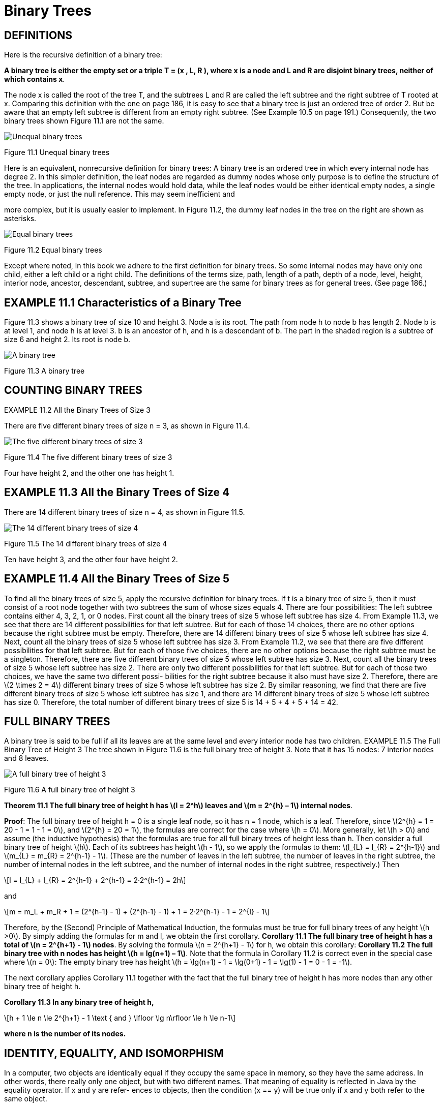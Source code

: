 :stem: latexmath

= Binary Trees

== DEFINITIONS

Here is the recursive definition of a binary tree:

====
**A binary tree is either the empty set or a triple T = (x , L, R ), where x is a node and L and R are disjoint binary trees, neither of which contains x**.
====

The node x is called the root of the tree T, and the subtrees L and R are called the left subtree and the right subtree of T rooted at x.
Comparing this definition with the one on page 186, it is easy to see that a binary tree is just an ordered tree of order 2. But be aware that an empty left subtree is different from an empty right subtree. (See Example 10.5 on page 191.) Consequently, the two binary trees shown Figure 11.1 are not the same.

image::./images/figure11_1.png[Unequal binary trees,align=center]
Figure 11.1 Unequal binary trees

Here is an equivalent, nonrecursive definition for binary trees:
A binary tree is an ordered tree in which every internal node has degree 2.
In this simpler definition, the leaf nodes are regarded as dummy nodes whose only purpose is to define the structure of the tree. In applications, the internal nodes would hold data, while the leaf nodes would be either identical empty nodes, a single empty node, or just the null reference. This may seem inefficient and

more complex, but it is usually easier to implement. In Figure 11.2, the dummy leaf nodes in the tree on the right are shown as asterisks.

image::./images/figure11_2.png[Equal binary trees,align=center]
Figure 11.2 Equal binary trees

Except where noted, in this book we adhere to the first definition for binary trees. So some internal nodes may have only one child, either a left child or a right child.
The definitions of the terms size, path, length of a path, depth of a node, level, height, interior node, ancestor, descendant, subtree, and supertree are the same for binary trees as for general trees. (See page 186.)

== EXAMPLE 11.1 Characteristics of a Binary Tree

Figure 11.3 shows a binary tree of size 10 and height 3. Node a is its root. The path from node h to node b has length 2. Node b is at level 1, and node h is at level 3. b is an ancestor of h, and h is a descendant of b. The part in the shaded region is a subtree of size 6 and height 2. Its root is node b.

image::./images/figure11_3.png[A binary tree,align=center]
Figure 11.3 A binary tree

== COUNTING BINARY TREES

EXAMPLE 11.2 All the Binary Trees of Size 3




There are five different binary trees of size n = 3, as shown in Figure 11.4.

image::./images/figure11_4.png[The five different binary trees of size 3,align=center]
Figure 11.4 The five different binary trees of size 3

Four have height 2, and the other one has height 1.

== EXAMPLE 11.3 All the Binary Trees of Size 4

There are 14 different binary trees of size n = 4, as shown in Figure 11.5.

image::./images/figure11_5.png[The 14 different binary trees of size 4,align=center]
Figure 11.5 The 14 different binary trees of size 4

Ten have height 3, and the other four have height 2.

== EXAMPLE 11.4 All the Binary Trees of Size 5

To find all the binary trees of size 5, apply the recursive definition for binary trees. If t is a binary tree of size 5, then it must consist of a root node together with two subtrees the sum of whose sizes equals 4. There are four possibilities: The left subtree contains either 4, 3, 2, 1, or 0 nodes.
First count all the binary trees of size 5 whose left subtree has size 4. From Example 11.3, we see that there are 14 different possibilities for that left subtree. But for each of those 14 choices, there are no other options because the right subtree must be empty. Therefore, there are 14 different binary trees of size 5 whose left subtree has size 4.
Next, count all the binary trees of size 5 whose left subtree has size 3. From Example 11.2, we see that there are five different possibilities for that left subtree. But for each of those five choices, there are no other options because the right subtree must be a singleton. Therefore, there are five different binary trees of size 5 whose left subtree has size 3.
Next, count all the binary trees of size 5 whose left subtree has size 2. There are only two different possibilities for that left subtree. But for each of those two choices, we have the same two different possi- bilities for the right subtree because it also must have size 2. Therefore, there are stem:[2 \times 2 = 4] different binary trees of size 5 whose left subtree has size 2.
By similar reasoning, we find that there are five different binary trees of size 5 whose left subtree has size 1, and there are 14 different binary trees of size 5 whose left subtree has size 0. Therefore, the total number of different binary trees of size 5 is 14 + 5 + 4 + 5 + 14 = 42.

== FULL BINARY TREES

A binary tree is said to be full if all its leaves are at the same level and every interior node has two children.
EXAMPLE 11.5 The Full Binary Tree of Height 3
The tree shown in Figure 11.6 is the full binary tree of height 3. Note that it has 15 nodes: 7 interior nodes and 8 leaves.

image::./images/figure11_6.png[A full binary tree of height 3,align=center]
Figure 11.6 A full binary tree of height 3

**Theorem 11.1 The full binary tree of height h has stem:[l = 2^h] leaves and stem:[m = 2^{h} – 1] internal nodes**.

**Proof**: The full binary tree of height h = 0 is a single leaf node, so it has n = 1 node, which is a leaf. Therefore, since stem:[2^{h} = 1 = 20 - 1 = 1 - 1 = 0], and stem:[2^{h} = 20 = 1], the formulas are correct for the case where stem:[h = 0]. More generally, let stem:[h > 0] and assume (the inductive hypothesis) that the formulas are true for all full binary trees of height less than h. Then consider a full binary tree of height stem:[h]. Each of its subtrees has height stem:[h - 1], so we apply the formulas to them: stem:[l_{L} = l_{R} = 2^{h-1}] and stem:[m_{L} = m_{R} = 2^{h-1} - 1]. (These are the number of leaves in the left subtree, the number of leaves in the right subtree, the number of internal nodes in the left subtree, and the number of internal nodes in the right subtree, respectively.) Then
[stem]
++++
l = l_{L} + l_{R} = 2^{h-1} + 2^{h-1} = 2·2^{h-1} = 2h
++++
and

[stem]
++++
m = m_L + m_R + 1 = (2^{h-1} - 1) + (2^{h-1} - 1) + 1 = 2·2^{h-1} - 1 = 2^{I} - 1
++++

Therefore, by the (Second) Principle of Mathematical Induction, the formulas must be true for full binary trees of any height stem:[h >0].
By simply adding the formulas for m and l, we obtain the first corollary.
**Corollary 11.1 The full binary tree of height h has a total of stem:[n = 2^{h+1} - 1] nodes**.
By solving the formula stem:[n = 2^{h+1} - 1] for h, we obtain this corollary:
**Corollary 11.2 The full binary tree with n nodes has height stem:[h = lg(n+1) – 1]**.
Note that the formula in Corollary 11.2 is correct even in the special case where stem:[n = 0]: The empty binary tree has height stem:[h = \lg(n+1) - 1 = \lg(0+1) - 1 = \lg(1) - 1 = 0 - 1 = -1].

The next corollary applies Corollary 11.1 together with the fact that the full binary tree of height h has more nodes than any other binary tree of height h.

**Corollary 11.3 In any binary tree of height h,**
[stem]
++++
h + 1 \le n \le 2^{h+1} - 1 \text { and } \lfloor \lg n\rfloor \le h \le n-1
++++
**where n is the number of its nodes.**

== IDENTITY, EQUALITY, AND ISOMORPHISM

In a computer, two objects are identically equal if they occupy the same space in memory, so they have the same address. In other words, there really only one object, but with two different names. That meaning of equality is reflected in Java by the equality operator. If x and y are refer- ences to objects, then the condition (x == y) will be true only if x and y both refer to the same object.

But the normal concept of equality in mathematics is that the two things have the same value. This distinction is handled in Java by the equals() method, defined in the Object class (see Chapter 4) and thus inherited by every class. As defined there, it has the same effect as the equals operator: x.equals(y) means x == y. But that equals() method is intended to be overridden in subclasses so that it will return true not only when the two objects are identically equal, but also when they are separate objects that are “the same” in whatever sense the class designer intends. For example, x.equals(y) could be defined to be true for distinct instances x and y of Point class if they have the same coordinates.

=== EXAMPLE 11.6 Testing Equality of Strings
[source,java]
----
1	public class TestStringEquality {
2	  static public void main(String[] args) {

3		String x = new String("ABCDE");
4		String y = new String("ABCDE");
5		System.out.println("x = " + x);
6		System.out.println("y = " + y);
7		System.out.println("(x == y) = " + (x == y));
8		System.out.println("x.equals(y) = " + x.equals(y));
9	  }
10	}
----

The output is:

[source, console]
----
x = ABCDE
y = ABCDE
(x == y) = false
x.equals(y) = true
----

Here, the two objects x and y (or, more precisely, the two objects that are referenced by the reference variables x and y) are different objects, occupying different memory locations, so they are not identically equal: (x == y) evaluates to false at line 7. But they do both have the same contents, so they are mathematically equal, and x.equals(y) evaluates to true at line 8.

The distinction between identical equality and mathematical equality exists in Java only for reference variables (i.e., only for objects). For all variables of primitive types, the equality opera- tor tests for mathematical equality.

Data structures have both content and structure. So it is possible for two data structures to have equal contents (i.e., have the same contents) but be organized differently. For example, two arrays could both contain the three numbers 22, 44, and 88, but in different orders.

=== EXAMPLE 11.7 Testing Equality of Arrays

[source,java]
----
1	public class TestArraysEquality {
2	  public static void main(String[] args) {
3	    int[] x = { 22, 44, 88 };
4	   int[] y = { 88, 44, 22 };
5	   ch02.ex02.DuplicatingArrays.print(x);
6	   ch02.ex02.DuplicatingArrays.print(y);
7	   System.out.println("Arrays.equals(x, y) = " + Arrays.equals(x,	y));
8	    Arrays.sort(x);
9	    Arrays.sort(y);
10	    ch02.ex02.DuplicatingArrays.print(x);
11	    ch02.ex02.DuplicatingArrays.print(y);
12      System.out.println("Arrays.equals(x, y) = " + Arrays.equals(x,	y));
13	  }
14	}
----

The output it:

[source,console]
----
{22, 44, 88}
	{88, 44, 22}
	Arrays.equals(x,	y)	=	false
	{22, 44, 88}
	{22, 44, 88}
	Arrays.equals(x,	y)	=	true
----

This shows that the java.util.Arrays.equal() method requires not only the same contents for arrays to be equal, but also in the same order, as would be expected.

Equality is a weaker relation than identity: Identical objects are always equal, but equal objects may not be identical; they could be distinct. Equality of data structures means the same structure and the same contents in the same order.

A weaker kind of reflexive relation is isomorphism. Two data structures are isomorphic if they have the same structure. This concept is used when the “data” part of the data structure is irrelevant.

Two arrays are isomorphic if they have the same length.

Two trees are isomorphic if one tree can be rearranged to match the other. More formally, T1 is isomorphic to T2 (sometimes written T1  T2) if there is a one-to-one mapping (an isomorphism) between them that preserves parent-child relationship between all nodes.

=== EXAMPLE 11.8 Isomorphic Trees

As unordered trees, Tree 1 and Tree 2 in Figure 11.7 are isomorphic, but not equal.

However, Tree 3 is not isomorphic to either of the other two trees because it has only three leaves; the other two trees each have four leaves:Tthat’s a different structure. That distinction leads fairly easily to a formal deduction that there is no isomorphism between Tree 1 and Tree 3.

As ordered trees, Tree 1 is not isomorphic to Tree 2 because their roots’ left-most subtrees have differ- ent sizes. The left-most subtree in Tree 1 has three nodes, while that of Tree 2 has only two nodes. That distinction also leads fairly easily to a formal deduction that no isomorphism between Tree 1 and Tree 2 can exist.

image::./images/figure11_7.png[Isomorphic and nonisomorphic trees, align=center]

Figure 11.7 Isomorphic and nonisomorphic trees

Binary trees are ordered trees. The order of the two children at each node is part of the struc- ture of the binary tree.
Binary trees are ordered trees. So any isomorphism between binary trees must preserve the order of each node’s children.

=== EXAMPLE 11.9 Nonisomorphic Binary Trees

image::./images/figure11_8.png[Nonisomorphic binary trees, align=center]
Figure 11.8 Nonisomorphic binary trees


In Figure 11.8, Binary Tree 1 is not isomorphic to Binary Tree 2, for the same reason that the ordered trees in Example 11.8 are not isomorphic: The subtrees don’t all match, as ordered trees. In Tree 1, the root’s right child has a left child; but in Tree 1, the root’s right child has no (nonempty) left child.

== COMPLETE BINARY TREES

A complete binary tree is either a full binary tree or one that is full except for a segment of missing leaves on the right side of the bottom level.

=== EXAMPLE 11.10 A Complete Binary Tree of Height 3


image::./images/figure11_9.png[Complete binary trees]
Figure 11.9 Complete binary trees

The tree shown in Figure 11.9 is complete. It is shown together with the full binary tree from which it was obtained by adding five leaves on the right at level 3.

**Theorem 11.2 In a complete binary tree of height h**,
[stem]
++++
h + 1 :: n :: 2^{h+1} - 1 \text { and } h = \lfloor lg n\rfloor
++++

where n is the number of its nodes.


=== EXAMPLE 11.11 More Complete Binary Trees

Figure 11.10 shows three more examples of complete binary trees.

image::./images/figure11_10.png[Complete binary trees]
Figure 11.10 Complete binary trees

Complete binary trees are important because they have a simple and natural implementation using ordinary arrays. The natural mapping is actually defined for any binary tree: Assign the number 1 to the root; for any node, if i is its number, then assign stem:[2_{i}] to its left child and stem:[2_{i+1}] to its right child (if they exist). This assigns a unique positive integer to each node. Then simply store the element at node i in a[i], where a[] is an array.
Complete binary trees are important because of the simple way in which they can be stored in an array. This is achieved by assigning index numbers to the tree nodes by level, as shown in Figure 11.11. The beauty in this natural mapping is the simple way that it allows the array indexes of the children and parent of a node to be computed.

image::./images/figure11_11.png[The natural mapping of a complete binary tree]
Figure 11.11 The natural mapping of a complete binary tree

**Algorithm 11.1 The Natural Mapping of a Complete Binary Tree into an Array**

To navigate about a complete binary tree stored by its natural mapping in an array:
1. The parent of the node stored at location i is stored at location i/2.
2. The left child of the node stored at location i is stored at location stem:[2_{i}].
3. The right child of the node stored at location i is stored at location stem:[2_{i + 1}].

For example, node e is stored at index i = 5 in the array; its parent node b is stored at index stem:[i/2 = 5/2 = 2], its left child node j is stored at location stem:[2i = 2·5 = 10], and its right child node k is stored at index stem:[2i + 1 = 2·5 + 1 = 11].

The use of the adjective “complete” should now be clear: The defining property for complete binary trees is precisely the condition that guarantees that the natural mapping will store the tree nodes “completely” in an array with no gaps.


=== EXAMPLE 11.12 An Incomplete Binary Tree

Figure 11.12 shows the incomplete binary tree from Example 11.1 on page 201. The natural mapping of its nodes into an array leaves some gaps, as shown in Figure 11.13.
Note: Some authors use the term “almost complete binary tree” for a complete binary tree and the term “complete binary tree” for a full binary tree.

image::./images/future11_12.png[A binary tree]
Figure 11.12 A binary tree



image::./images/future11_13.png[The natural mapping of an incomplete binary tree]
Figure 11.13 The natural mapping of an incomplete binary tree

== BINARY TREE TRAVERSAL ALGORITHMS

The three traversal algorithms that are used for general trees (see Chapter 10) apply to binary trees as well: the preorder traversal, the postorder traversal, and the level order traversal. In addition, binary trees support a fourth traversal algorithm: the inorder traversal. These four traversal algorithms are given next.

**Algorithm 11.2 The Level Order Traversal of a Binary Tree**

To traverse a nonempty binary tree:

1. Initialize a queue.
2. Enqueue the root.
3. Repeat steps 4–7 until the queue is empty.
4. Dequeue a node x from the queue.
5. Visit x.
6. Enqueue the left child of x if it exists.
7. Enqueue the right child of x if it exists.

=== EXAMPLE 11.13 The Level Order Traversal of a Binary Tree

Figure 11.14 on page 207 shows how the level order traversal looks on the full binary tree of height 3.

image::./images/figure11_14.png[The level order traversal of a binary tree]
Figure 11.14 The level order traversal of a binary tree


The nodes are visited in the order **A, B, C, D, E, F, G, H, I, J, K, L, M, N, O**.

**Algorithm 11.3 The Preorder Traversal of a Binary Tree**

To traverse a nonempty binary tree:
1. Visit the root.
2. If the left subtree is nonempty, do a preorder traversal on it.
3. If the right subtree is nonempty, do a preorder traversal on it.

=== EXAMPLE 11.14 The Preorder Traversal of a Binary Tree

Figure 11.15 on page 208 shows the preorder traversal on the full binary tree of height 3.


image::./images/figure11_15.png[The preorder traversal of a binary tree]
Figure 11.15 The preorder traversal of a binary tree

The nodes are visited in the order **A, B, D, H, I, E, J, K, C, F, L, M, G, N, O.**

Figure 11.16 shows how the preorder traversal of a binary tree can be obtained by circumnav- igating the tree, beginning at the root and visiting each node the first time it is encountered on the left:

image::./images/figure11_16.png[The preorder traversal of a binary tree,align=center]
Figure 11.16 The preorder traversal of a binary tree

**Algorithm 11.4 The Postorder Traversal of a Binary Tree**

To traverse a nonempty binary tree:

1. If the left subtree is nonempty, do a postorder traversal on it.
2. If the right subtree is nonempty, do a postorder traversal on it.
3. Visit the root.

=== EXAMPLE 11.15 The Postorder Traversal of a Binary Tree

Figure 11.17 shows the postorder traversal looks on the full binary tree of height 3.


image::./images/figure11_17.png[The postorder traversal of a binary tree,align=center]
Figure 11.17 The postorder traversal of a binary tree

The nodes are visited in the order H, I, D, J, K, E, B, L, M, F, N, O, G, C, A.

The preorder traversal visits the root first and the postorder traversal visits the root last. This suggests a third alternative for binary trees: Visit the root in between the traversals of the two subtrees. That is called the inorder traversal.

**Algorithm 11.5 The Inorder Traversal of a Binary Tree**

To traverse a nonempty binary tree:

1. If the left subtree is nonempty, do a preorder traversal on it.
2. Visit the root.
3. If the right subtree is nonempty, do a preorder traversal on it.

=== EXAMPLE 11.16 The Inorder Traversal of a Binary Tree

Figure 11.18 shows how the inorder traversal looks on the full binary tree of height 3.

image::./images/figure11_18.png[The inorder traversal of a binary tree]
Figure 11.18 The inorder traversal of a binary tree

The nodes are visited in the order H, D, I, B, J, E, K, A, L, F, M, C, N, G, O.

== EXPRESSION TREES

An arithmetic expression such as stem:[(5 - x)*y + 6/(x + z)] is a combination of arithmetic operators stem:[(+, -, *, /, etc.)], operands stem:[(5, x, y, 6, z, etc.)], and parentheses to override the precedence of operations. Each expression can be represented by a unique binary tree whose structure is determined by the precedence of operations in the expression. Such a tree is called an expression tree.


=== EXAMPLE 11.17 An Expression Tree

Figure 11.19 shows the expression tree for the expression (5 — x)*y + 6/(x + z).
Here is a recursive algorithm for building an expression tree:

image::./images/figure11_19.png[An expression tree,align=center]
Figure 11.19 An expression tree

**Algorithm 11.6 Build an Expression Tree**

The expression tree for a given expression can be built recursively from the following rules:

1. The expression tree for a single operand is a single root node that contains it.
2. If E1 and E2 are expressions represented by expression trees T1 and T2 , and if op is an operator, then the expression tree for the expression E1 op E2 is the tree with root node containing op and subtrees T1 and T2 .

An expression has three representations, depending upon which traversal algorithm is used to traverse its tree. The preorder traversal produces the prefix representation, the inorder traversal produces the infix representation, and the postorder traversal produces the postfix representation of the expression. The postfix representation is also called reverse Polish notation or RPN. These are outlined on page 109.

=== EXAMPLE 11.18 The Three Representations of an Expression

The three representations for the expression in Example 11.17 are:

[cols="1,4", frame=none,grid=node]
|===
| Prefix:	|+*-5xy/6+xz
| Infix:	|5-x*y+6/x+z
| Postfix (RPN):  |5x-y*6xz+/+
|===

Ordinary function syntax uses the prefix representation. The expression in Example 11.17 could be evaluated as

sum(product(difference(5, x), y), quotient(6, sum(x, z)))

Some scientific calculators use RPN, requiring both operands to be entered before the operator.

The next algorithm can be applied to a postfix expression to obtain its value.

***Algorithm 11.7 Evaluating an Expression from Its Postfix Representation**

To evaluate an expression represented in postfix, scan the representation from left to right:

1. Create a stack for operands.
2. Repeat steps 3–9 until the end of representation is reached.
3. Read the next token t from the representation.
4. If it is an operand, push its value onto the stack.
5. Otherwise, do steps 6–9:
6. Pop a from the stack.
7. Pop b from the stack.
8. Evaluate c = a t b.
9. Push c onto the stack.
10. Return the top element on the stack.

=== EXAMPLE 11.19 Evaluating an Expression from Its Postfix Representation

Figure 11.20 shows the evaluation of the expression in Example 11.18 using 2 for x, 3 for y, and 1 for z:


image::./images/figure11_20.png[Evaluating a postfix expression]
Figure 11.20 Evaluating a postfix expression


== A BinaryTree CLASS

Here is a class for binary trees that directly implements the recursive definition. (See page 200.) By extending the AbstractCollection class, it remains consistent with the Java Collections Framework. (See Chapter 4.)


=== EXAMPLE 11.20 A BinaryTree Class

[source,java]
----
1	public class BinaryTree<E> extends AbstractCollection {
2	  protected E root;
3	  protected BinaryTree<E> left, right, parent;
4	  protected int size;
5
6	  public BinaryTree() {
7	  }
8
9	  public BinaryTree(E root) {
10	    this.root = root;
11	    size = 1;
12	  }
13
14	  public BinaryTree(E root, BinaryTree<E> left, BinaryTree<E> right) {
15	    this(root);
16	    if (left != null) {
17	      this.left = left;
18	      left.parent = this;
19	      size += left.size();
20	    }
21	    if (right != null) {
22	      this.right = right;
23	      right.parent = this;
24	      size += right.size();
25	    }
26	  }
27
28	  public boolean equals(Object object) {
29	    if (object == this) {
30	      return true;
31	    } else if (!(object instanceof BinaryTree)) {
32	      return false;
33	    }
34	    BinaryTree that = (BinaryTree)object;
35	    return that.root.equals(this.root)
36	          && that.left.equals(this.left)
37	          && that.right.equals(this.right)
38	          && that.parent.equals(this.parent)
39	         && that.size == this.size;
40	  }
41
42	  public int hashCode() {
43	    return root.hashCode() + left.hashCode() + right.hashCode() + size;
44	  }
45
46	  public int size() {
47	    return size;
48	  }
49
50	  public Iterator iterator() {
51	    return new java.util.Iterator() { // anonymous inner class
52	      private boolean rootDone;
53	      private Iterator lIt, rIt; // child iterators
54	      public boolean hasNext() {
55	        return !rootDone || lIt != null && lIt.hasNext()
56	            || rIt != null && rIt.hasNext();
57	      }
58	      public Object next() {
59	        if (rootDone) {
60	          if (lIt != null && lIt.hasNext()) {
61	            return lIt.next();
62  	        }
63	          if (rIt != null && rIt.hasNext()) {
64	            return rIt.next();
65	          }
66	          return null;
67	        }
68	        if (left != null) {
69	          lIt = left.iterator();
70	        }
71	        if (right != null) {
72	          rIt = right.iterator();
73	        }
74	        rootDone = true;
75	        return root;
76	      }
77	      public void remove() {
78	        throw new UnsupportedOperationException();
79	      }
80	    };
81	  }
82	}
----

The java.util.AbstractCollection class requires the four methods that are defined here: equals(), hashCode(), iterator(), and size().footnote:[Actually, the equals() and hashCode() methods are defined in the Object class and do not have to be overridden.]

The iterator() method overrides the empty version that is defined in the AbstractCollection class. Its job is to build an iterator object that can traverse its BinaryTree object. To do that, it creates its own anonymous inner Iterator class using the Java return new construct at line 47. The body of this anonymous class is defined between the braces that immediately follow the invocation of the constructor Iterator(). Note that this block must be followed by a semicolon because it is actually the end of the return statement. The complete construct looks like a method definition, but it is not. It really is a complete class definition embedded within a return statement.

To return an Iterator object, this anonymous class must implement the Iterator interface. (See page 77.) This requires definitions for the three methods

[source,java]
----
public boolean hasNext()	...
public Object next()	...
public void remove()	...
----

This implementation is recursive. The hasNext() method invokes the hasNext() methods of iterators on the two subtrees, and the next() method invokes the next() methods of those two iterators, named lIt and rIt. The other local variable is a flag named rootDone that keeps track of whether the root object has been visited yet by the iterator.

The hasNext() method returns true unless all three parts of the tree have been visited: the root, the left subtree, and the right subtree. It does that by using the lIt and rIt iterators recursively.

The next() method also uses the lIt and rIt iterators recursively. If the root has already been visited, then the iterator visits the next node in the left subtree if there are any, and otherwise visits the next node in the right subtree if there are any. If the root has not yet been visited, then this must be the first call to the iterator on that particular subtree, so it initializes the lIt and rIt iterators, sets the rootDone flag, and returns the root.

The remove() method is not implemented because there is no simple way to remove an internal node from a binary tree.

=== EXAMPLE 11.21 Testing the BinaryTree Class

[source,java]
----
1	public class TestBinaryTree {
2	  static public void main(String[] args) {
3	    BinaryTree<String> e = new BinaryTree<String>("E");
4	    BinaryTree<String> g = new BinaryTree<String>("G");
5	    BinaryTree<String> h = new BinaryTree<String>("H");
6	    BinaryTree<String> i = new BinaryTree<String>("I");
7	    BinaryTree<String> d = new BinaryTree<String>("D", null, g);
8	    BinaryTree<String> f = new BinaryTree<String>("F", h, i);
9	    BinaryTree<String> b = new BinaryTree<String>("B", d, e);
10	    BinaryTree<String> c = new BinaryTree<String>("C", f, null);
11	    BinaryTree<String> tree = new BinaryTree<String>("A", b, c);
12	    System.out.printf("tree: %s", tree);
13	  }
14	}
----

The output is:

[source,console]
----
tree: [A, B, D, G, E, C, F, H, I]
----

The program creates the binary tree shown in Figure 11.21 and then indirectly invokes its toString() method that it inherits from the AbstractCollections class.

Figure 11.21 shows two views of the same tree. The larger view shows all the details, representing each object reference with an arrow.

image::./images/figure11_21.png[The binary tree constructed in Example 11.21,align=center]
Figure 11.21 The binary tree constructed in Example 11.21

By extending the AbstractCollection class, the BinaryTree class automatically inherits these methods that are defined by using the iterator() and size() methods:

[srouce,java]
----
public boolean  isEmpty()
public boolean contains(Object object) public Object[] toArray()
public Object[] toArray(Object[] objects) public String	toString()
public boolean  add(Object object)
public boolean addAll(Collection collection) public void	clear()
public boolean containsAll(Collection collection) public boolean remove(Object object)
public boolean removeAll(Collection collection) public boolean  retainAll(Collection collection)
----

However, the mutating methods will throw an UnsupportedOperationException because they  invoke  other  methods  that  are  not  implemented,  namely  the  add() and  the Iterator.remove() methods.

=== EXAMPLE 11.22 Testing the contains() Method on a Binary Tree

This example builds the same tree as the one in Example 11.21 and then tests the contains() method on it and its subtrees:

[source,java]
----
1	public class TestContains {
2	  static public void main(String[] args) {
3	    BinaryTree<String> e = new BinaryTree<String>("E");
4	    BinaryTree<String> g = new BinaryTree<String>("G");
5	    BinaryTree<String> h = new BinaryTree<String>("H");
6	    BinaryTree<String> i = new BinaryTree<String>("I");
7	    BinaryTree<String> d = new BinaryTree<String>("D", null, g);
8	    BinaryTree<String> f = new BinaryTree<String>("F", h, i);
9	    BinaryTree<String> b = new BinaryTree<String>("B", d, e);
10	    BinaryTree<String> c = new BinaryTree<String>("C", f, null);
11	    BinaryTree<String> a = new BinaryTree<String>("A", b, c);
12	    System.out.printf("a: %s%n", a);
13	    System.out.println("a.contains(\"H\") = " + a.contains("H"));
14	    System.out.printf("b: %s%n", b);
15	    System.out.println("b.contains(\"H\") = " + b.contains("H"));
16	    System.out.printf("c: %s%n", c);
17	    System.out.println("c.contains(\"H\") = " + c.contains("H"));
18	  }
19	}
----

The output is:

[source,console]
----
a: [A, B, D, G, E, C, F, H, I]
a.contains("H") = true b: [B, D, G, E]
b.contains("H") = false c: [C, F, H, I]
c.contains("H") = true
----

The subtrees b and c are shown in Figure 11.22. The tree a contains the element H. The subtree b does not contain the element H. The subtree c does contain the element H.

image::./images/figure11_22.png[]
Figure 11.22



== IMPLEMENTATIONS OF THE TRAVERSAL ALGORITHMS

The iterator that is returned by the iterator() method follows the preorder traversal algorithm (Algorithm 11.3 on page 208) to traverse the binary tree. The following modification of the BinaryTree class implements all four of the binary tree traversal algorithms.

=== EXAMPLE 11.23 Implementing the Four Traversal Algorithms

[source,java]
----
1	public class BinaryTree<E> extends AbstractCollection {
2	  // insert lines 2-49 from Example 11.20 on page 212
50	  public Iterator iterator() {
51	    return new PreOrder();
52	  }
53
54	  abstract public class BinaryTreeIterator implements Iterator	{
55	    protected boolean rootDone;
56	    protected Iterator lIt, rIt; // child iterators
57	    public boolean hasNext() {
58	      return !rootDone || lIt != null && lIt.hasNext()
59	            || rIt != null && rIt.hasNext();
60	    }
61	    abstract public Object next();
62	    public void remove() {
63	      throw new UnsupportedOperationException();
64	    }
65	  }
66
67	  public class PreOrder extends BinaryTreeIterator {
68	    public PreOrder() {
69	      if (left != null) {
70	        lIt = left.new PreOrder();
71	      }
72	      if (right != null) {
73	        rIt = right.new PreOrder();
74	      }
75	    }
76	    public Object next() {
77	      if (!rootDone) {
78	        rootDone = true;
79	        return root;
80	      }
81	      if (lIt != null && lIt.hasNext()) {
82	        return lIt.next();
83	      }
84	      if (rIt != null && rIt.hasNext()) {
85	        return rIt.next();
86	      }
87	      return null;
88	    }
89	  }
90
91	  public class InOrder extends BinaryTreeIterator {
92	    public InOrder() {
93	      if (left != null) {
94	        lIt = left.new InOrder();
95	      }
96	      if (right != null) {
97	        rIt = right.new InOrder();
98	      }
99	    }
100	    public Object next() {
101	      if (lIt != null && lIt.hasNext()) {
102	        return lIt.next();
103	      }
104	      if (!rootDone) {
105	        rootDone = true;
106	        return root;
107	      }
108	      if (rIt != null && rIt.hasNext()) {
109	        return rIt.next();
110	      }
111	      return null;
112	    }
113	  }
114
115	  public class PostOrder extends BinaryTreeIterator	{
116	    public PostOrder() {
117	      if (left != null) {
118	        lIt = left.new PostOrder();
119	      }
120	      if (right != null) {
121	        rIt = right.new PostOrder();
122	      }
123	    }
124	    public Object next() {
125	      if (lIt != null && lIt.hasNext()) {
126	        return lIt.next();
127	      }
128	      if (rIt != null && rIt.hasNext()) {
129	        return rIt.next();
130	      }
131	      if (!rootDone) {
132	        rootDone = true;
133	        return root;
134	      }
135		  return null;
136	    }
137	  }
138
139	  public class LevelOrder extends BinaryTreeIterator {
140	    Queue<BinaryTree<E>> queue = new ArrayDeque<BinaryTree<E>>();
141	    public boolean hasNext() {
142	      return (!rootDone || !queue.isEmpty());
143	    }
144	    public Object next() {
145	      if (!rootDone) {
146	        if (left != null) {
147	          queue.add(left);
148	        }
149	        if (right != null) {
150	          queue.add(right);
151	        }
152	        rootDone = true;
153	        return root;
154	      }
155	      if (!queue.isEmpty()) {
156	        BinaryTree<E> tree = queue.remove();
157	        if (tree.left != null) {
158	          queue.add(tree.left);
159	        }
160	        if (tree.right != null) {
161	          queue.add(tree.right);
162	        }
163	        return tree.root;
164	      }
165	      return null;
166	    }
167	  }
168	}
----

At line 64 we define an abstract inner class named BinaryTreeIterator. This serves as a base class for all four of the concrete iterator classes. It declares the same three fields (rootDone, rIt, and lIt) as the anonymous iterator class defined previously.

The hasNext() and remove() methods are implemented (at lines 57 and 62) the same way the abstract Iterator class was done in the anonymous iterator class. But the next() method is declared abstract because each of the four traversal algorithms has a different implementation of it.

The PreOrder class defines the lIt and rIt iterators to be PreOrder iterators in its constructor to ensure that the recursive traversal follows the preorder traversal algorithm. That algorithm (Algorithm 11.3 on page 208) says to visit the root first, and then apply the same algorithm recursively to the left subtree and then to the right subtree. The three if statements do that at lies 77–86. The only differences between the PreOrder, InOrder, and PostOrder classes are their definitions of the recursive rIt and lIt iterators in the constructors and the order of those three if statements in the next() methods. For the InOrder class, the order visits the root between the two recursive traversals. For the PostOrder class, the order visits the root after the two recursive traversals. (“Pre” means before, “in” means between, and “post” means after.)

The LevelOrder traversal class is significantly different from the other three. Instead of being recur- sive, it uses a queue. (See Algorithm 11.5 on page 209.)

=== EXAMPLE 11.24 Testing the Traversal Algorithms

[source,java]
----
1	public class TestIterators {
2	  public static void main(String[] args) {
3	    BinaryTree<String> e = new BinaryTree<String>("E");
4	    BinaryTree<String> g = new BinaryTree<String>("G");
5	    BinaryTree<String> h = new BinaryTree<String>("H");
6	    BinaryTree<String> i = new BinaryTree<String>("I");
7	    BinaryTree<String> d = new BinaryTree<String>("D",null,g);
8	    BinaryTree<String> f = new BinaryTree<String>("F",h,i);
9	    BinaryTree<String> b = new BinaryTree<String>("B",d,e);
10	    BinaryTree<String> c = new BinaryTree<String>("C",f,null);
11	    BinaryTree<String> tree = new BinaryTree<String>("A",b,c);
12	    System.out.println("tree = " + tree);
13	    java.util.Iterator it;
14	    System.out.print("PreOrder Traversal:	");
15	    for (it = tree.new PreOrder(); it.hasNext(); ) {
16	      System.out.print(it.next() + " ");
17	    }
18	    System.out.print("\nInOrder Traversal:	");
19	    for (it = tree.new InOrder(); it.hasNext(); ) {
20	      System.out.print(it.next() + " ");
21	    }
22	    System.out.print("\nPostOrder Traversal: ");
23	    for (it = tree.new PostOrder(); it.hasNext(); ) {
24	      System.out.print(it.next() + " ");
25	    }
26	    System.out.print("\nLevelOrder Traversal: ");
27	    for (it = tree.new LevelOrder(); it.hasNext(); ) {
28	      System.out.print(it.next() + " ");
29	    }
30	    System.out.println();
31	  }
32	}
----

The output is:

[source,console]
----
tree = [A, B, D, G, E, C, F, H, I]
PreOrder Traversal: A B D G E C F H I
InOrder Traversal:  D G B E A H F I C
PostOrder Traversal: G D E B H I F C A
LevelOrder Traversal: A B C D E F G H I
----

Each of the four iterators traverses the tree according to the algorithm that it implements.

== FORESTS

====
A forest is a sequence of disjoint ordered trees.
====

=== EXAMPLE 11.25 A Forest

Figure 11.23 shows a forest that consists of three trees.

image::./images/figure11_23.png[A forest]
Figure 11.23 A forest

The following algorithm shows how a forest can be represented by a single binary tree.

**Algorithm 11.8 The Natural Mapping of a Forest into a Binary Tree**

1. Map the root of the first tree into the root of the binary tree.
2. If node X maps into X' and node Y is the first child of X, then map Y into the left child of X'.
3. If node X maps into X' and node Z is the sibling of X, then map Z into the right child of X'. The roots of the trees themselves are considered siblings.

=== EXAMPLE 11.26 Mapping a Forest into a Binary Tree

Figure 11.24 is the mapping of the forest shown in Example 11.25. For example, in the original forest, C
has oldest child F and next sibling D. In the corresponding binary tree, C has left child F and right child D.

image::./images/figure11_24.png[The natural mapping of a forest into a binary tree]
Figure 11.24 The natural mapping of a forest into a binary tree

== Review Questions

1. How many leaf nodes does the full binary tree of height h = 3 have?
2. How many internal nodes does the full binary tree of height h = 3 have?
3. How many nodes does the full binary tree of height h = 3 have?
4. How many leaf nodes does a full binary tree of height h = 9 have?
5. How many internal nodes does a full binary tree of height h = 9 have?
6. How many nodes does a full binary tree of height h = 9 have?
7. What is the range of possible heights of a binary tree with n = 100 nodes?
8. Why is there no inorder traversal for general trees?
9. True or false:
a. If all of its leaves are at the same level, then the binary tree is full.
b. If the binary tree has n nodes and height h, then stem:[h \ge \lfloor lg n \rfloor].
c. A binary tree cannot have more than stem:[2^{d}] nodes at depth d.
d. If every proper subtree of a binary tree is full, then the tree itself must also be full.

== Problems

1. For each of the binary trees in Figure 11.25 on page 221, draw the equivalent version that sat- isfies the second definition, namely that every internal node has two children.
2. Give the order of visitation of the binary tree shown in Figure 11.26 using the specified tra- versal algorithm:
a. the level order traversal
b. the preorder traversal
c. the inorder traversal
d. the postorder traversal
+
image::./images/figure11_25.png[Binary trees]
Figure 11.25 Binary trees
+
image::./images/figure11_26.png[A binary tree]
Figure 11.26 A binary tree
+
image::./images/figure11_27.png[A binary tree]
Figure 11.27 A binary tree
3. Give the order of visitation of the binary tree of size 10 shown in Example 11.1 on page 201 using:
a. the level order traversal
b. the preorder traversal
c. the inorder traversal
d. the postorder traversal
4. Give the order of visitation of the binary tree shown in Figure 11.27 using:
a. the level order traversal
b. the preorder traversal
c. the inorder traversal
d. the postorder traversal
5. Show the array that is obtained by using the natural mapping to store the binary tree shown in Problem 11.1.
6. Show the array that is obtained by using the natural mapping to store the binary tree shown in Example 11.1 on page 201.
7. Show the array that is obtained by using the natural mapping to store the binary tree shown in Problem 11.4.
8. If the nodes of a binary tree are numbered according to their natural mapping, and the visit operation prints the node’s number, which traversal algorithm will print the numbers in order?
9. Draw the expression tree for a*(b + c)*(d*e + f).
10. Write the prefix and the postfix representations for the expression in Problem 11.8.
11. Draw the expression tree for each of the prefix expressions given in Problem 5.2 on page 111.
12. Draw the expression tree for each of the infix expressions given in Problem 5.4 on page 111.
13. Draw the expression tree for each of the postfix expressions given in Problem 5.6 on page 111.
14. Draw the expression tree for the expression a*(b + c)*(d*e + f).
15. What are the bounds on the number n of nodes in a binary tree of height 4?
16. What are the bounds on the height h of a binary tree with 7 nodes?
17. What form does the highest binary tree have for a given number of nodes?
18. What form does the lowest binary tree (i.e., the least height) have for a given number of nodes?
19. Verify the recursive definition of binary trees (page 200) for the binary tree shown in Figure 11.28.
20. Draw all 42 binary trees of size n = 5.
21. How many different binary trees of size n = 6 are there?
22. Derive a recurrence relation for the number f(n) of binary trees of size n.
+
image::./images/figure11_28.png[A binary tree]
Figure 11.28 A binary tree
23. Show that, for all n  8, the function f(n) derived in Problem 11.22 produces the same sequence as the following explicit formula
+
[stem]
++++
f(n) = {{\begin{pmatrix}2n\\n\end{pmatrix}} \over {n+1}} = {{(2n)!} \over {n!(n+1)!}}{{(2n)(2n-1)(2n-2) \cdots (2n+3)(2n+2)} \over {(n)(n-1)(n-2)(n-3) \cdots (2)(1)}}
++++
For example,
+
[stem]
++++
f(4) = {{\begin{pmatrix}8\\4\end{pmatrix}} \over {5}} = {{(8)!} \over {4!5!}}{{(8)(7)(6)} \over {(4)(3)(2)(1)}} = {(8)(7)} \over {4} = 14
++++
24. Prove Corollary 11.3 on page 203.
25. Prove Theorem 11.2 on page 205.
26. Draw the forest that is represented by the binary tree shown in Figure 11.29.
27.	Derive an explicit formula for the number f(h) of complete binary trees of height h.
28. Derive an explicit formula for the number f(h) of full binary trees of height h.
29. Implement the each of the following methods for the
BinaryTree class:
a. public int leaves();
// returns the number of leaves in this tree
b. public int height();
// returns the height of this tree
c. public int level(Object object);
// returns -1 if the given object is not in this tree;
// otherwise, returns its level in this tree;
d.	public void reflect();
// swaps the children of each node in this tree
e.	public void defoliate();
// removes all the leaves from this tree
+
image::./images/figure11_29.png[A binary tree]
Figure 11.29 A binary tree

== Answers to Review Questions

1. The full binary tree of height 3 has l = 23 = 8 leaves.
2. The full binary tree of height 3 has m = 23 – 1 = 7 internal nodes.
3. The full binary tree of height 3 has n = 23+1 – 1 = 24– 1 = 16 – 1 = 15 nodes.
4. The full binary tree of height 9 has l = 29 = 512 leaves.
5. The full binary tree of height 9 has m = 29 – 1 = 512 – 1 = 511 internal nodes.
6. The full binary tree of height 9 has n = 29+1 – 1 = 210 – 1 = 1024 – 1 = 1023 nodes.
7. By Corollary 11.3, in any binary tree: stem:[\lfloor \lg n \rfloor \le h \le n-1]. Thus in a binary tree with 100 nodes stem:[\lfloor \lg 100 \rfloor \ge h \ge 100-1 = 99]. Since stem:[\lfloor \lg 100 \rfloor = \lfloor ( \log 100)/( \log 2 )\rfloor = \lfloor 6.6 \rfloor = 6], it follows that the height must be between 6 and 99, inclusive: stem:[6 \le h \le 99].
8. The inorder traversal algorithm for binary trees recursively visits the root in between traversing the left and right subtrees. This presumes the existence of exactly two (possibly empty) subtrees at every (nonempty) node. In general trees, a node may have any number of subtrees, so there is no simple algorithmic way to generalize the inorder traversal.
9. *
a. True
b. True
c. True
d. False

== Solutions to Problems

1. The equivalent trees are shown in Figure 11.30.
+
image::./images/figure11_30.png[Binary trees]
Figure 11.30 Binary trees
2. The order of visitation in the binary tree traversal:
a. Level order: A, B, C, D, E, F, G, H, I, J, K
b. Preorder: A, B, D, E, H, I, C, F, J, G, K
c. Inorder: D, B, H, E, I, A, F, J, C, G, K
d. Postorder: D, H, I, E, B, J, F, K, G, C, A
3. The order of visitation in the binary tree traversal:
a. Level order traversal: A, B, C, D, E, F, H, I, J, M
b. Preorder traversal: A, B, D, H, I, E, J, C, F, M
c. Inorder traversal: H, D, I, B, J, E, A, F, M, C
d. Postorder traversal: H, I, D, J, E, B, M, F, C, A
4. The order of visitation in the binary tree traversal:
a. Level order traversal: A, B, C, D, E, F, G, H, J, K, L, M, N, O
b. Preorder traversal: A, B, D, G, M, H, C, E, J, N, F, K, O, L
c. Inorder traversal: G, M, D, H, B, A, N, J, E, C, K, O, F, L
d. Postorder traversal: M, G, H, D, B, N, J, E, O, K, L, F, C, A
5. The natural mapping of the specified binary tree is shown in Figure 11.31.
+
image::./images/figure11_31.png[An array]
Figure 11.31 An array
6. The natural mapping of the specified binary tree is shown in Figure 11.32.
+
image::./images/figure11_32.png[An array]
Figure 11.32 An array
7. The natural mapping of the specified binary tree is shown in Figure 11.33.
+
image::./images/figure11_33.png[An array]
Figure 11.33 An array
8. The level order traversal will print the numbers from the natural mapping in order.
9. The expression tree for a*(b + c)*(d*e + f) is shown in Figure 11.34.
+
image::./images/figure11_34.png[A binary tree]
Figure 11.34 A binary tree
10. The prefix expression is \*a*+bc+\*def. The postfix expression is *abc+de*f+**.
11. Figure 11.35 shows the expression tree for each of the prefix expressions given in Problem 5.2 on page 111.
+
image::./images/figure11_35.png[Prefix expression trees]
Figure 11.35 Prefix expression trees
12. Figure 11.36 shows the expression tree for each of the infix expressions given in Problem 5.4 on page 111.
+
image::./images/figure11_36.png[Infix expression trees]
Figure 11.36 Infix expression trees
13. Figure 11.37 shows the expression tree for each of the postfix expressions given in Problem 5.6 on page 111.
+
image::./iumages/figure11_37.png[Postfix expression trees]
Figure 11.37 Postfix expression trees
14.	Figure 11.38 shows the expression tree for a\*(b + c)*(d*e + f) is:
+
image::./images/figure11_38.png[An expression tree]
Figure 11.38 An expression tree
15.	In a binary tree of height stem:[h = 4, 5 \le n \le 31].
16.	In a binary tree with n = 7 nodes, stem:[2 \le h \le 6].
17.	For a given number of nodes, the highest binary tree is a linear sequence.
18.	For a given number of nodes, the lowest binary tree is a complete binary tree.
19.	To verify the recursive definition for the given tree, we first note that the leaves C, E, and F are binary trees because every singleton satisfies the recursive definition for binary trees because its left and right subtrees are both empty (and therefore binary trees). Next, it follows that the subtree rooted at B is a binary tree because it is a triplet stem:[(X,L,R)] where stem:[X = B, L = \phi], and R = C. Similarly, it follows that the subtree rooted at D is a binary tree because it is a triplet stem:[(X,L,R)] where stem:[X = D], stem:[L = E], and stem:[R = F]. Finally, it follows that the entire tree satisfies the recursive definition because it is a triplet stem:[(X,L,R)] where stem:[X = A], stem:[L] is the binary tree rooted at stem:[B], and stem:[L] is the binary tree rooted at stem:[D].
20.	Figure 11.39 on page 227 shows all 42 different binary trees of size stem:[n = 5].
21.	There are 132 different binary trees of size 6: stem:[1 \cdot 42 + 1 \cdot 14 + 2 \cdot 5 + 5 \cdot 2 + 14 \cdot 1 + 42 \cdot 1 = 132].
22.	A nonempty binary tree consists of a root X, a left subtree L, and a right subtree R. Let n be the size of the binary tree, let stem:[n_{L} = |L| = \text { the size of } L], and stem:[n_{R} = |R| = \text { the size of } R]. Then stem:[n = 1 + n_{L} + n_{R}] . So there are only n different possible values for the pair stem:[(n_{L} , n_{R} ): (0, n-1), (1, n-2), ..., (n-1,0)]. For example, if stem:[n = 6] (as in Problem 11.21), the only possibilities are (0,5), (1,4), (2,3), (3,2), (4,1), or (5,0). In the
(0, n–1) case, L is empty and stem:[|R| = n-1]; there are stem:[f(0) \cdot f(n-1)] different binary trees in that case. In the (1, n-2) case, L is a singleton and stem:[|R| = n-2]; there are stem:[f(1) \cdot f(n-2)] different binary trees in that case. The same principle applies to each case. Therefore the total number of different binary trees of size n is stem:[f(n) = 1 \cdot f(n-1) + 1 \cdot f(n-2) + 2 \cdot f(n-3) + 5 \cdot f(n-4) + 14 \cdot f(n-5) + \cdots  + f(i-1) \cdot f(n-i) + \cdots + f(n-1) \cdot 1] In closed form, the formula is
+
[stem]
++++
f(n) = \sum_{i=1}^{n}{f(i-1) \cdot f(n-i)}
++++
+
image::./images/figure11_39.png[The 42 binary trees of size 5]
Figure 11.39 The 42 binary trees of size 5
23. These are called the Catalan numbers:
+
[cols="1a,1a,1a,1a,4a"]
|===
|stem:[n]
|stem:[\begin{pmatrix}2n\\n\end{pmatrix}]
|stem:[n+1]
|stem:[{\begin{pmatrix}2n\\n\end{pmatrix}} \over {(n+1)}]
|stem:[\sum {f(i-1) \cdot f(n-i)}]
|0|1|1|1|1
|1|2|2|1|stem:[1 \cdot 1 = 1]
|2|6|3|2|stem:[1 \cdot 1+1 \cdot 1 = 2]
|3|20|4|5|stem:[1 \cdot 2+1 \cdot 1+2 \cdot 1 = 5]
|4|70|5|14|stem:[1 \cdot 5+1 \cdot 2+2 \cdot 1+5 \cdot 1 = 14]
|5|252|6|42|stem:[1 \cdot 14+1 \cdot 5+2 \cdot 2+5 \cdot 1+14 \cdot 1 = 42]
|6|924|7|132|stem:[1 \cot 42+1 \cdot 14+2 \cdot 5+5 \cdot 2+14 \cdot 1+42 \cdot 1 = 132]
|7|3432|8|429|stem:[1 \cdot 132+1 \cdot 42+2 \cdot 14+5 \cdot 5+14 \cdot 2+42 \cdot 1+132 \cdot 1 = 429]
|===
**Table 11.1 Catalan numbers**

24. For a given height h > 0, the binary tree with the most nodes is the full binary tree. Corollary 11.1 on page 202 states that that number is n  2h+1 – 1. Therefore, in any binary tree of height h, the number n of nodes must satisfy n  2h+1 – 1. The binary tree with the fewest nodes for a given height h is the one in which every internal node has only one child; that linear tree has n = h + 1 nodes because every node except the single leaf has exactly one child. Therefore, in any binary tree of height h, the number n of nodes must satisfy n � h + 1. The second pair of inequalities follows from the first by solving for h.
25. Let T be any binary tree of height h and size n. Let T1 be the smallest complete binary tree that con- tains T. Let h1 be the height of T1 and let n1 be its size. Then h = h1 and n  n1. Then by Corollary 11.1 on page 202, n  n1  2h+1 – 1. The required inequalities follow from this result.
26. Figure 11.40 shows how the forest that produced the specified binary tree was obtained by reversing the natural map.
+
image::./images/figure11_40.png[Mapping a forest into a binary tree]
Figure 11.40 Mapping a forest into a binary tree
27. stem:[f(h) = h + 1]
28. stem:[f(h) = 1]
29.	_
a. _
+
[srouce, java]
----
public int leaves() {
	if (this == null) {
		return 0;
	}
	int leftLeaves = (left==null ? 0 : left.leaves());
	int rightLeaves = (right==null ? 0 : right.leaves());
	return leftLeaves + rightLeaves;
}
----
b. _
+
[source,java]
----
public int height() {
	if (this == null) {
		return -1;
	}
	int leftHeight = (left==null ? -1 : left.height());
	int rightHeight = (right==null ? -1 : right.height());
	return 1 + (leftHeight<rightHeight ? rightHeight : leftHeight);
}
----
c. _
+
[source,java]
----
public int level(Object object) {
	if (this == null) {
		return -1;
	} else if (object == root) {
		return 0;
	}
	int leftLevel = (left==null ? -1 : left.level(object));
	int rightLevel = (right==null ? -1 : right.level(object));
	if (leftLevel < 0 && rightLevel < 0) {
		return -1;
	}
	return 1 + (leftLevel<rightLevel ? rightLevel : leftLevel);
}
----
d. _
+
[source,java]
----
public void reflect() {
	if (this == null) {
		return;
	}
	if (left != null) {
		left.reflect();
	}
	if (right != null) {
		right.reflect();
	}
	BinaryTree temp=left;
	left = right;
	right = temp;
}
----
e._
[source,java]
----
public void defoliate() {
	if (this == null) {
		return;
	} else if (left == null && right == null) {
		root = null;
		return;
	}
	if (left != null && left.left==null && left.right==null) {
		left = null;
	} else {
		left.defoliate();
	}
	if (right != null && right.left==null && right.right==null) {
		right = null;
	} else {
		right.defoliate();
	}
}
----